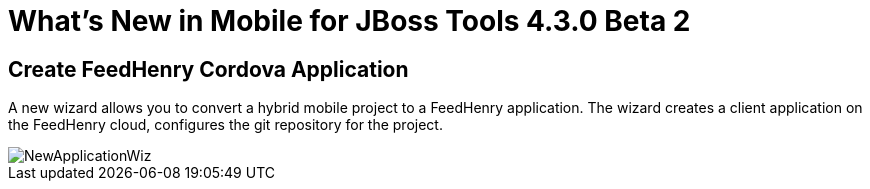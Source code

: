 = What's New in Mobile for JBoss Tools 4.3.0 Beta 2
:page-layout: whatsnew
:page-component_id: aerogear
:page-component_version: 1.2.0.Beta2
:page-product_id: jbt_core
:page-product_version: 4.3.0.Beta2

== Create FeedHenry Cordova Application

A new wizard allows you to convert a hybrid mobile project to a FeedHenry
application. The wizard creates a client application on the FeedHenry cloud,
configures the git repository for the project.

image::./images/1.2.0.Beta2/NewApplicationWiz.png[]

